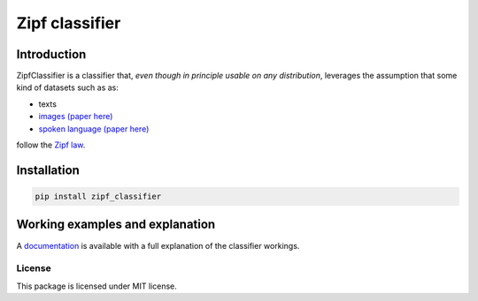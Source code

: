 ================
Zipf classifier
================

|pip|

Introduction
-------------
ZipfClassifier is a classifier that, *even though in principle usable on any distribution*, leverages the assumption that some kind of datasets such as as:

- texts
- `images (paper here)`_
- `spoken language (paper here)`_

follow the `Zipf law`_.

Installation
------------
.. code:: shell

    pip install zipf_classifier

Working examples and explanation
--------------------------------
A `documentation`_ is available with a full explanation of the classifier workings.

License
===================
This package is licensed under MIT license.


.. |pip| image:: https://badge.fury.io/py/zipf_classifier.svg
    :target: https://badge.fury.io/py/zipf_classifier

.. _dictances: https://github.com/LucaCappelletti94/dictances
.. _zipf: https://github.com/LucaCappelletti94/zipf
.. _images (paper here): http://www.dcs.warwick.ac.uk/bmvc2007/proceedings/CD-ROM/papers/paper-288.pdf
.. _spoken language (paper here): http://journals.plos.org/plosone/article?id=10.1371/journal.pone.0033993
.. _Zipf law: https://en.wikipedia.org/wiki/Zipf%27s_law
.. _documentation: https://github.com/LucaCappelletti94/zipf_classifier/blob/master/documentation/documentation/Documentazione%20progetto/main.pdf